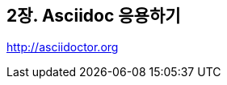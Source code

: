 [[chap02, asciidoc 응용하기]]
== 2장. Asciidoc 응용하기
:asciidoctor-site: http://asciidoctor.org

{asciidoctor-site}
